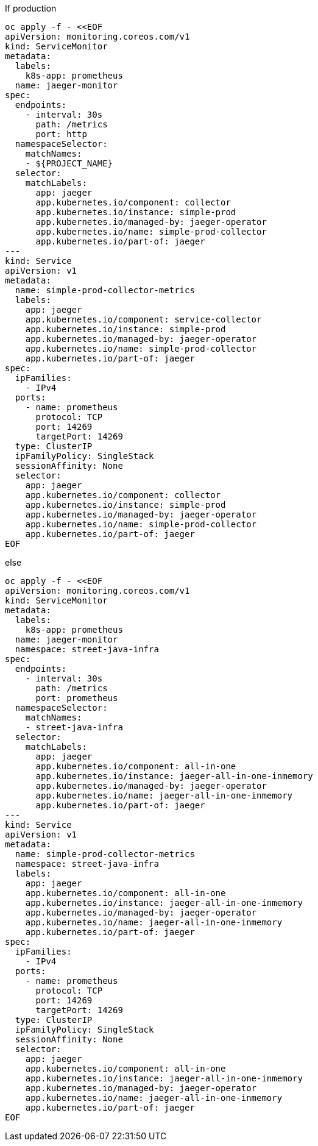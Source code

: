 
If production

[source,bash]
----
oc apply -f - <<EOF
apiVersion: monitoring.coreos.com/v1
kind: ServiceMonitor
metadata:
  labels:
    k8s-app: prometheus
  name: jaeger-monitor
spec:
  endpoints:
    - interval: 30s
      path: /metrics
      port: http
  namespaceSelector:
    matchNames:
    - ${PROJECT_NAME}
  selector:
    matchLabels:
      app: jaeger
      app.kubernetes.io/component: collector
      app.kubernetes.io/instance: simple-prod
      app.kubernetes.io/managed-by: jaeger-operator
      app.kubernetes.io/name: simple-prod-collector
      app.kubernetes.io/part-of: jaeger
---
kind: Service
apiVersion: v1
metadata:
  name: simple-prod-collector-metrics
  labels:
    app: jaeger
    app.kubernetes.io/component: service-collector
    app.kubernetes.io/instance: simple-prod
    app.kubernetes.io/managed-by: jaeger-operator
    app.kubernetes.io/name: simple-prod-collector
    app.kubernetes.io/part-of: jaeger
spec:
  ipFamilies:
    - IPv4
  ports:
    - name: prometheus
      protocol: TCP
      port: 14269
      targetPort: 14269
  type: ClusterIP
  ipFamilyPolicy: SingleStack
  sessionAffinity: None
  selector:
    app: jaeger
    app.kubernetes.io/component: collector
    app.kubernetes.io/instance: simple-prod
    app.kubernetes.io/managed-by: jaeger-operator
    app.kubernetes.io/name: simple-prod-collector
    app.kubernetes.io/part-of: jaeger
EOF
----

else

[source,bash]
----
oc apply -f - <<EOF
apiVersion: monitoring.coreos.com/v1
kind: ServiceMonitor
metadata:
  labels:
    k8s-app: prometheus
  name: jaeger-monitor
  namespace: street-java-infra
spec:
  endpoints:
    - interval: 30s
      path: /metrics
      port: prometheus
  namespaceSelector:
    matchNames:
    - street-java-infra
  selector:
    matchLabels:
      app: jaeger
      app.kubernetes.io/component: all-in-one
      app.kubernetes.io/instance: jaeger-all-in-one-inmemory
      app.kubernetes.io/managed-by: jaeger-operator
      app.kubernetes.io/name: jaeger-all-in-one-inmemory
      app.kubernetes.io/part-of: jaeger
---
kind: Service
apiVersion: v1
metadata:
  name: simple-prod-collector-metrics
  namespace: street-java-infra
  labels:
    app: jaeger
    app.kubernetes.io/component: all-in-one
    app.kubernetes.io/instance: jaeger-all-in-one-inmemory
    app.kubernetes.io/managed-by: jaeger-operator
    app.kubernetes.io/name: jaeger-all-in-one-inmemory
    app.kubernetes.io/part-of: jaeger
spec:
  ipFamilies:
    - IPv4
  ports:
    - name: prometheus
      protocol: TCP
      port: 14269
      targetPort: 14269
  type: ClusterIP
  ipFamilyPolicy: SingleStack
  sessionAffinity: None
  selector:
    app: jaeger
    app.kubernetes.io/component: all-in-one
    app.kubernetes.io/instance: jaeger-all-in-one-inmemory
    app.kubernetes.io/managed-by: jaeger-operator
    app.kubernetes.io/name: jaeger-all-in-one-inmemory
    app.kubernetes.io/part-of: jaeger
EOF
----